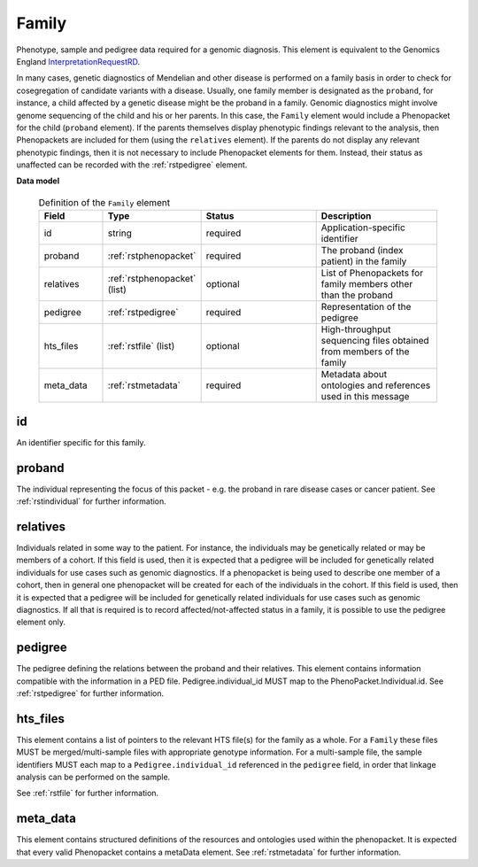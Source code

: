 .. _rstfamily:

======
Family
======

Phenotype, sample and pedigree data required for a genomic diagnosis.
This element is equivalent to the Genomics England
`InterpretationRequestRD <https://github.com/genomicsengland/GelReportModels/blob/master/schemas/IDLs/org.gel.models.report.avro/5.0.0/InterpretationRequestRD.avdl>`_.


In many cases, genetic diagnostics of Mendelian and other disease is performed on a family basis in order
to check for cosegregation of candidate variants with a disease. Usually, one family member is designated
as the ``proband``, for instance, a child affected by a genetic disease might be the proband in a family.
Genomic diagnostics might involve genome sequencing of the child and his or her parents. In this case, the
``Family`` element would include a Phenopacket for the child (``proband`` element). If the parents themselves
display phenotypic findings relevant to the analysis, then Phenopackets are included for them (using the
``relatives`` element). If the parents do not display any relevant phenotypic findings, then it is not
necessary to include Phenopacket elements for them. Instead, their status as unaffected can be recorded
with the :ref:`rstpedigree` element.


**Data model**


 .. list-table:: Definition of the ``Family`` element
   :widths: 25 25 50 50
   :header-rows: 1

   * - Field
     - Type
     - Status
     - Description
   * - id
     - string
     - required
     - Application-specific identifier
   * - proband
     - :ref:`rstphenopacket`
     - required
     - The proband (index patient) in the family
   * - relatives
     - :ref:`rstphenopacket` (list)
     - optional
     - List of Phenopackets for family members other than the proband
   * - pedigree
     - :ref:`rstpedigree`
     - required
     - Representation of the pedigree
   * - hts_files
     - :ref:`rstfile` (list)
     - optional
     - High-throughput sequencing files obtained from members of the family 
   * - meta_data
     - :ref:`rstmetadata`
     - required
     - Metadata about ontologies and references used in this message



id
~~
An identifier specific for this family.

proband
~~~~~~~
The individual representing the focus of this packet - e.g. the proband in rare disease cases or cancer patient.
See :ref:`rstindividual` for further information.


relatives
~~~~~~~~~
Individuals related in some way to the patient. For instance, the individuals may be genetically related or may
be members of a cohort. If this field is used, then  it is expected that a pedigree will be included for
genetically related individuals for use cases such as genomic diagnostics. If a phenopacket is being used to
describe one member of a cohort, then in general one phenopacket will be created for each of the individuals in
the cohort. If this field is used, then it is expected that a pedigree will be included for genetically related individuals
for use cases such as genomic diagnostics. If all that is required is to record affected/not-affected status in a family,
it is possible to use the pedigree element only.


pedigree
~~~~~~~~
The pedigree defining the relations between the proband and their relatives. This element
contains information compatible with the information in a PED file. Pedigree.individual_id MUST
map to the PhenoPacket.Individual.id. See :ref:`rstpedigree` for further information.

hts_files
~~~~~~~~~
This element contains a list of pointers to the relevant HTS file(s) for the family as a whole. For a ``Family`` these
files MUST be merged/multi-sample files with appropriate genotype information. For a multi-sample file, the sample
identifiers MUST each map to a ``Pedigree.individual_id`` referenced in the ``pedigree`` field, in order that linkage
analysis can be performed on the sample.

See :ref:`rstfile` for further information.


meta_data
~~~~~~~~
This element contains structured definitions of the resources and ontologies used within the phenopacket.
It is expected that every valid Phenopacket contains a metaData element.
See :ref:`rstmetadata` for further information.



